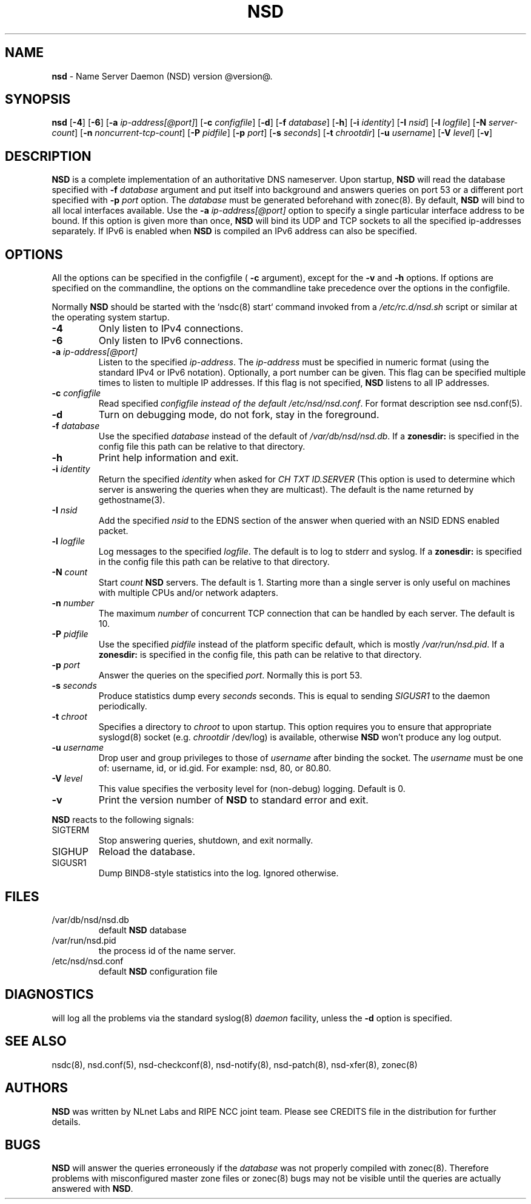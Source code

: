 .TH "NSD" "8" "@date@" "NLnet Labs" "NSD @version@"
.\" Copyright (c) 2001\-2008, NLnet Labs. All rights reserved.
.\" See LICENSE for the license.
.SH "NAME"
.LP
.B nsd
\- Name Server Daemon (NSD) version @version@.
.SH "SYNOPSIS"
.LP
.B nsd
.RB [ \-4 ] 
.RB [ \-6 ] 
.RB [ \-a 
.IR ip\-address[@port] ]
.RB [ \-c
.IR configfile ]
.RB [ \-d ] 
.RB [ \-f
.IR database ]
.RB [ \-h ] 
.RB [ \-i
.IR identity ]
.RB [ \-I
.IR nsid ]
.RB [ \-l
.IR logfile ]
.RB [ \-N
.IR server\-count ]
.RB [ \-n
.IR noncurrent\-tcp\-count ]
.RB [ \-P
.IR pidfile ]
.RB [ \-p
.IR port ]
.RB [ \-s
.IR seconds ]
.RB [ \-t
.IR chrootdir ]
.RB [ \-u
.IR username ]
.RB [ \-V
.IR level ]
.RB [ \-v ]
.SH "DESCRIPTION"
.LP
.B NSD
is a complete implementation of an authoritative DNS nameserver. 
Upon startup,
.B NSD
will read the database specified with 
.B \-f
.I database
argument and put itself into background and answers queries on port 
53 or a different port specified with 
.B \-p
.I port
option. The
.I database
must be generated beforehand with zonec(8). By default, 
.B NSD 
will bind to all local interfaces available. Use the 
.B \-a
.I ip\-address[@port]
option to specify a single particular interface address to be
bound. If this option is given more than once,
.B NSD
will bind its UDP and TCP sockets to all the specified ip\-addresses
separately. If IPv6 is enabled when 
.B NSD 
is compiled an IPv6 address can also be specified.
.P
.SH "OPTIONS"
.LP
All the options can be specified in the configfile (
.B \-c 
argument), except for the 
.B \-v 
and 
.B \-h 
options. If options are specified on the commandline, the options 
on the commandline take precedence over the options in the 
configfile.
.P
Normally
.B NSD
should be started with the `nsdc(8) start` command invoked from a
.I /etc/rc.d/nsd.sh
script or similar at the operating system startup.
.TP
.B \-4
Only listen to IPv4 connections.
.TP
.B \-6
Only listen to IPv6 connections.
.TP
.B \-a\fI ip\-address[@port]
Listen to the specified
.IR ip\-address .
The
.I ip\-address
must be specified in numeric format (using the standard IPv4 or IPv6
notation). Optionally, a port number can be given.
This flag can be specified multiple times to listen to
multiple IP addresses. If this flag is not specified, 
.B NSD
listens to all IP addresses.
.TP
.B \-c\fI configfile
Read specified 
.I configfile instead of the default
.IR /etc/nsd/nsd.conf .
For format description see nsd.conf(5).
.TP
.B \-d
Turn on debugging mode, do not fork, stay in the foreground.
.TP
.B \-f\fI database
Use the specified
.I database
instead of the default of
.IR /var/db/nsd/nsd.db .
If a 
.B zonesdir: 
is specified in the config file this path can be relative to that 
directory.
.TP
.B \-h
Print help information and exit.
.TP
.B \-i\fI identity
Return the specified
.I identity
when asked for
.I CH TXT ID.SERVER
(This option is used to determine which server is answering the queries
when they are multicast). The default is the name returned by
gethostname(3).
.TP
.B \-I\fI nsid
Add the specified
.I nsid
to the EDNS section of the answer when queried with an NSID EDNS 
enabled packet.
.TP
.B \-l\fI logfile
Log messages to the specified 
.IR logfile .
The default is to log to stderr and syslog. If a 
.B zonesdir: 
is specified in the config file this path can be relative to that 
directory.
.TP
.B \-N\fI count
Start
.I count
.B NSD 
servers. The default is 1. Starting more than a single server is 
only useful on machines with multiple CPUs and/or network adapters. 
.TP
.B \-n\fI number
The maximum
.I number
of concurrent TCP connection that can be handled by each server. The
default is 10.
.TP
.B \-P\fI pidfile
Use the specified
.I pidfile
instead of the platform specific default, which is mostly
.IR /var/run/nsd.pid .
If a 
.B zonesdir: 
is specified in the config file, this path can be relative to that 
directory.
.TP
.B \-p\fI port
Answer the queries on the specified
.IR port .
Normally this is port 53.
.TP
.B \-s\fI seconds
.It Fl s Ar seconds
Produce statistics dump every 
.I seconds
seconds. This is equal to sending
.I SIGUSR1
to the daemon periodically.
.TP
.B \-t\fI chroot
Specifies a directory to 
.I chroot 
to upon startup. This option requires you to ensure that appropriate 
syslogd(8) socket (e.g.
.I chrootdir 
/dev/log) is available, otherwise
.B NSD
won't produce any log output.
.TP
.B \-u\fI username
Drop user and group privileges to those of
.I username
after binding the socket.
The
.I username
must be one of: username, id, or id.gid. For example: nsd, 80, or 
80.80.
.TP
.B \-V\fI level
This value specifies the verbosity level for (non\-debug) logging. 
Default is 0.
.TP
.B \-v
Print the version number of 
.B NSD 
to standard error and exit.
.LP
.B NSD
reacts to the following signals:
.TP
SIGTERM
Stop answering queries, shutdown, and exit normally.
.TP 
SIGHUP
Reload the database.
.TP
SIGUSR1
Dump BIND8\-style statistics into the log. Ignored otherwise.
.SH "FILES"
.TP
/var/db/nsd/nsd.db
default
.B NSD
database
.TP
/var/run/nsd.pid
the process id of the name server.
.TP
/etc/nsd/nsd.conf
default
.B NSD
configuration file
.SH "DIAGNOSTICS"
.LP
will log all the problems via the standard syslog(8)
.I daemon
facility, unless the
.B \-d
option is specified.
.SH "SEE ALSO"
.LP
nsdc(8), nsd.conf(5), nsd\-checkconf(8), nsd\-notify(8), 
nsd\-patch(8), nsd\-xfer(8), zonec(8)
.SH "AUTHORS"
.LP
.B NSD
was written by NLnet Labs and RIPE NCC joint team. Please see
CREDITS file in the distribution for further details.
.SH "BUGS"
.LP
.B NSD
will answer the queries erroneously if the
.I database
was not properly compiled with zonec(8). Therefore problems with 
misconfigured master zone files or zonec(8) bugs may not be visible 
until the queries are actually answered with
.BR NSD .
